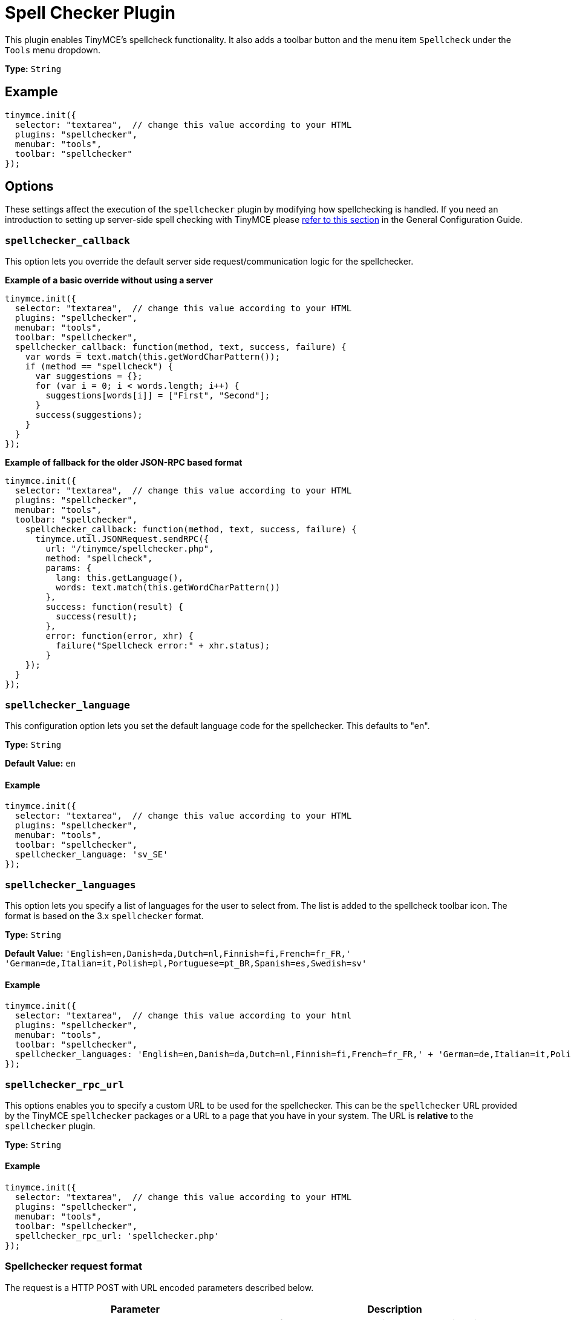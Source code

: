 :rootDir: ../
:partialsDir: {rootDir}partials/
= Spell Checker Plugin
:controls: toolbar button, menu item
:description: Enables TinyMCE's spellcheck functionality.
:keywords: spellchecker spellchecker_callback spellchecker_language spellchecker_languages spellchecker_rpc_url spellchecker_wordchar_pattern
:title_nav: Spell Checker

This plugin enables TinyMCE's spellcheck functionality. It also adds a toolbar button and the menu item `Spellcheck` under the `Tools` menu dropdown.

*Type:* `String`

[[example]]
== Example

[source,js]
----
tinymce.init({
  selector: "textarea",  // change this value according to your HTML
  plugins: "spellchecker",
  menubar: "tools",
  toolbar: "spellchecker"
});
----

[[options]]
== Options

These settings affect the execution of the `spellchecker` plugin by modifying how spellchecking is handled. If you need an introduction to setting up server-side spell checking with TinyMCE please link:{rootDir}general-configuration-guide/spell-checking.html[refer to this section] in the General Configuration Guide.

[[spellchecker_callback]]
=== `spellchecker_callback`

This option lets you override the default server side request/communication logic for the spellchecker.

*Example of a basic override without using a server*

[source,js]
----
tinymce.init({
  selector: "textarea",  // change this value according to your HTML
  plugins: "spellchecker",
  menubar: "tools",
  toolbar: "spellchecker",
  spellchecker_callback: function(method, text, success, failure) {
    var words = text.match(this.getWordCharPattern());
    if (method == "spellcheck") {
      var suggestions = {};
      for (var i = 0; i < words.length; i++) {
        suggestions[words[i]] = ["First", "Second"];
      }
      success(suggestions);
    }
  }
});
----

*Example of fallback for the older JSON-RPC based format*

[source,js]
----
tinymce.init({
  selector: "textarea",  // change this value according to your HTML
  plugins: "spellchecker",
  menubar: "tools",
  toolbar: "spellchecker",
    spellchecker_callback: function(method, text, success, failure) {
      tinymce.util.JSONRequest.sendRPC({
        url: "/tinymce/spellchecker.php",
        method: "spellcheck",
        params: {
          lang: this.getLanguage(),
          words: text.match(this.getWordCharPattern())
        },
        success: function(result) {
          success(result);
        },
        error: function(error, xhr) {
          failure("Spellcheck error:" + xhr.status);
        }
    });
  }
});
----

[[spellchecker_language]]
=== `spellchecker_language`

This configuration option lets you set the default language code for the spellchecker. This defaults to "en".

*Type:* `String`

*Default Value:*  `en`

==== Example

[source,js]
----
tinymce.init({
  selector: "textarea",  // change this value according to your HTML
  plugins: "spellchecker",
  menubar: "tools",
  toolbar: "spellchecker",
  spellchecker_language: 'sv_SE'
});
----

[[spellchecker_languages]]
=== `spellchecker_languages`

This option lets you specify a list of languages for the user to select from. The list is added to the spellcheck toolbar icon. The format is based on the 3.x `spellchecker` format.

*Type:* `String`

*Default Value:* `'English=en,Danish=da,Dutch=nl,Finnish=fi,French=fr_FR,' +
    'German=de,Italian=it,Polish=pl,Portuguese=pt_BR,Spanish=es,Swedish=sv'`

==== Example

[source,js]
----
tinymce.init({
  selector: "textarea",  // change this value according to your html
  plugins: "spellchecker",
  menubar: "tools",
  toolbar: "spellchecker",
  spellchecker_languages: 'English=en,Danish=da,Dutch=nl,Finnish=fi,French=fr_FR,' + 'German=de,Italian=it,Polish=pl,Portuguese=pt_BR,Spanish=es,Swedish=sv'
});
----

[[spellchecker_rpc_url]]
=== `spellchecker_rpc_url`

This options enables you to specify a custom URL to be used for the spellchecker. This can be the `spellchecker` URL provided by the TinyMCE `spellchecker` packages or a URL to a page that you have in your system. The URL is *relative* to the `spellchecker` plugin.

*Type:* `String`

==== Example

[source,js]
----
tinymce.init({
  selector: "textarea",  // change this value according to your HTML
  plugins: "spellchecker",
  menubar: "tools",
  toolbar: "spellchecker",
  spellchecker_rpc_url: 'spellchecker.php'
});
----

[[spellchecker-request-format]]
=== Spellchecker request format
anchor:spellcheckerrequestformat[historical anchor]

The request is a HTTP POST with URL encoded parameters described below.

|===
| Parameter | Description

| method
| Default to "spellcheck" might be other things in the future for storing custom dictionaries etc.

| text
| Text to spellcheck this will contain a plain text version of the current editor contents.

| lang
| The currently selected language code for example "en" or "sv_SE".
|===

[[spellchecker-response-format]]
=== Spellchecker response format
anchor:spellcheckerresponseformat[historical anchor]

The response of a successful spellcheck request should like this:

[source,js]
----
{
  "words": {
     "misspelled1": ["suggestion1", "suggestion2"],
     "misspelled2": ["suggestion1", "suggestion2"]
  }
}
----

And if there was an error:

[source,js]
----
{
  "error": "Error message"
}
----

[[spellchecker_wordchar_pattern]]
=== `spellchecker_wordchar_pattern`

This option enables you to override the matching of characters that are parts of words. By default it will treat anything that isn't a space, comma, dot, dash, quote, etc, as parts of a word. For some languages or environments it might be useful to override this behavior.

*Type:* `String`

==== Example

[source,js]
----
tinymce.init({
  selector: "textarea",  // change this value according to your HTML
  plugins: "spellchecker",
  menubar: "tools",
  toolbar: "spellchecker",
  spellchecker_wordchar_pattern: /[^\s,\.]+/g
});
----
